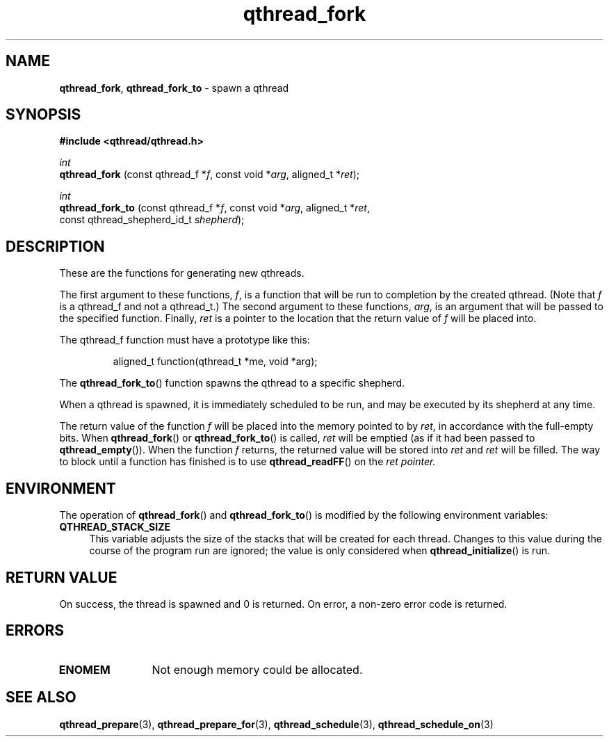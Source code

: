 .TH qthread_fork 3 "NOVEMBER 2006" libqthread "libqthread"
.SH NAME
.BR qthread_fork ,
.B qthread_fork_to
\- spawn a qthread
.SH SYNOPSIS
.B #include <qthread/qthread.h>

.I int
.br
.B qthread_fork
.RI "(const qthread_f *" f ", const void *" arg ", aligned_t *" ret );
.PP
.I int
.br
.B qthread_fork_to
.RI "(const qthread_f *" f ", const void *" arg ", aligned_t *" ret ,
.ti +17
.RI "const qthread_shepherd_id_t " shepherd );
.SH DESCRIPTION
These are the functions for generating new qthreads.
.PP
The first argument to these functions,
.IR f ,
is a function that will be run to completion by the created qthread. (Note that
.I f
is a qthread_f and not a qthread_t.) The second argument to these functions,
.IR arg ,
is an argument that will be passed to the specified function. Finally,
.I ret
is a pointer to the location that the return value of
.I f
will be placed into.
.PP
The qthread_f function must have a prototype like this:
.RS
.PP
aligned_t function(qthread_t *me, void *arg);
.RE
.PP
The
.BR qthread_fork_to ()
function spawns the qthread to a specific shepherd.
.PP
When a qthread is spawned, it is immediately scheduled to be run, and may be
executed by its shepherd at any time.
.PP
The return value of the function
.I f
will be placed into the memory pointed to by
.IR ret ,
in accordance with the full-empty bits. When
.BR qthread_fork ()
or
.BR qthread_fork_to ()
is called,
.I ret
will be emptied (as if it had been passed to
.BR qthread_empty ()).
When the function
.I f
returns, the returned value will be stored into
.I ret
and
.I ret
will be filled. The way to block until a function has finished is to use
.BR qthread_readFF ()
on the
.I ret pointer.
.SH ENVIRONMENT
The operation of
.BR qthread_fork ()
and
.BR qthread_fork_to ()
is modified by the following environment variables:
.TP 4
.B QTHREAD_STACK_SIZE
This variable adjusts the size of the stacks that will be created for each
thread. Changes to this value during the course of the program run are ignored;
the value is only considered when
.BR qthread_initialize ()
is run.
.SH RETURN VALUE
On success, the thread is spawned and 0 is returned. On error, a non-zero
error code is returned.
.SH ERRORS
.TP 12
.B ENOMEM
Not enough memory could be allocated.
.SH SEE ALSO
.BR qthread_prepare (3),
.BR qthread_prepare_for (3),
.BR qthread_schedule (3),
.BR qthread_schedule_on (3)
